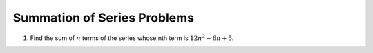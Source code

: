 Summation of Series Problems
****************************
1. Find the sum of :math:`n` terms of the series whose nth term is :math:`12n^2 - 6n +5`.
